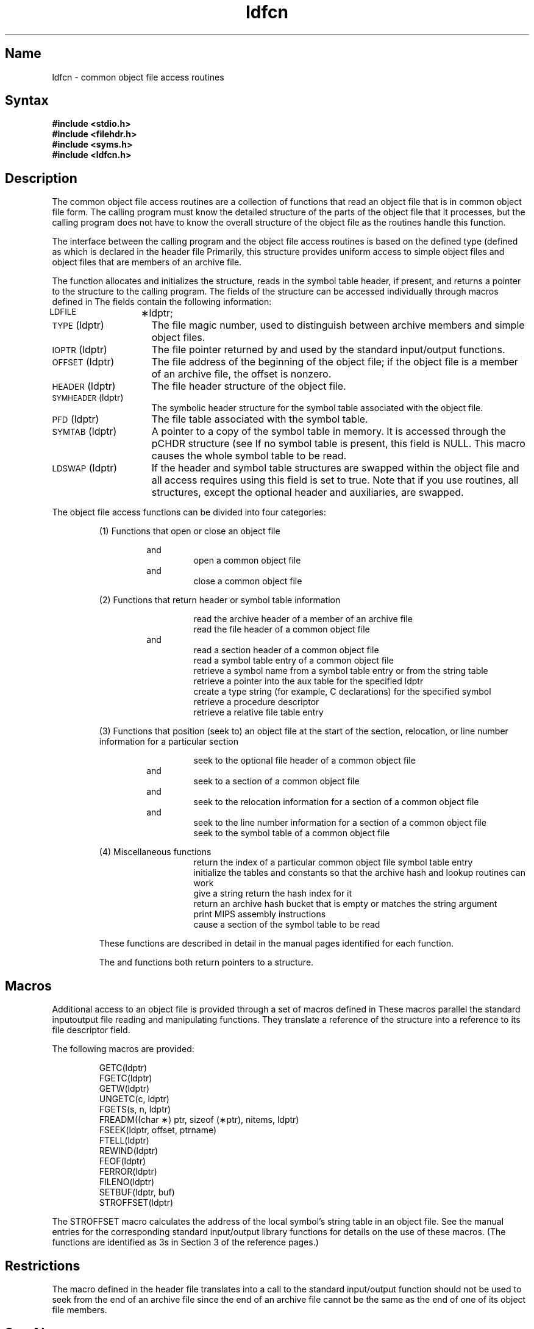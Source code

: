 .TH ldfcn 5 RISC
.SH Name
ldfcn \- common object file access routines
.SH Syntax
.nf
.ft B
.B #include <stdio.h>
.B #include <filehdr.h>
.B #include <syms.h>
.B #include <ldfcn.h>
.fi
.ft R
.SH Description
The common object file access routines are a collection of functions 
that read an object file that is in common object file form.
The calling program must know the detailed structure of the
parts of the object file that it processes,
but the calling program does not have to know the overall structure
of the object file as the routines handle this function.
.PP
The interface between the calling program and the object file access
routines is based on
the defined type
.PN LDFILE
(defined as
.PN "struct ldfile" ),
which is declared in the header file
.PN <ldfcn.h>.
Primarily, this structure provides uniform access to
simple object files and object files that are members of an
archive file.
.PP
The function
.MS ldopen 3x
allocates and initializes the
.PN LDFILE
structure, reads in the symbol table header, if present, and returns a pointer 
to the structure
to the calling program.
The fields of the
.PN LDFILE
structure can be accessed individually through
macros defined in
.PN <ldfcn.h>.
The fields contain the following information:
.TP 15
\s-1LDFILE\s+1	\(**ldptr;
.TP 15
\s-1TYPE\s+1(ldptr)
The file magic number, used to distinguish between archive members and simple
object files.
.TP 15
\s-1IOPTR\s+1(ldptr)
The file pointer returned by 
.MS fopen 3s 
and used by the standard input/output functions.
.TP 15
\s-1OFFSET\s+1(ldptr)
The file address of the beginning of the object file;
if the object file is a member of an archive file, 
the offset is nonzero.
.TP 15
\s-1HEADER\s+1(ldptr)
The file header structure of the object file.
.TP 15
\s-1SYMHEADER\s+1(ldptr)
The symbolic header structure for the symbol table associated with the object
file.
.TP 15
\s-1PFD\s+1(ldptr)
The file table associated with the symbol table.
.TP 15
\s-1SYMTAB\s+1(ldptr)
A pointer to a copy of the symbol table in memory. It is accessed through the
pCHDR structure (see 
.PN cmplrs/stsupport.h ). 
If no symbol 
table is present, this field is NULL.  This macro causes the
whole symbol table to be read.
.TP 15
\s-1LDSWAP\s+1(ldptr)
If the header and symbol table structures are swapped within the object
file and all access requires using 
.PN libsex, 
this field is set to true.  Note that if you use 
.PN libmld
routines, all structures, except the optional header and auxiliaries, 
are swapped.
.PP
The object file access functions can be divided into four
categories:
.RS
.PP
(1)  Functions that open or close an object file
.PP
.RS
.MS ldopen 3x
and
.PN ldaopen
.RS
open a common object file
.RE
.MS ldclose 3x
and
.PN ldaclose
.RS
close a common object file
.RE
.RE
.PP
(2)  Functions that return header or symbol table information
.PP
.RS
.MS ldahread 3x
.RS
read the archive header of a member of an archive file
.RE
.MS ldfhread 3x
.RS
read the file header of a common object file
.RE
.MS ldshread 3x
and
.PN ldnshread
.RS
read a section header of a common object file
.RE
.MS ldtbread 3x
.RS
read a symbol table entry of a common object file
.RE
.MS ldgetname 3x
.RS
retrieve a symbol name from a symbol table entry or from the string table
.RE
.MS ldgetaux 3x
.RS
retrieve a pointer into the aux table for the specified ldptr
.RE
.MS ldgetsymstr 3x
.RS
create a type string (for example, C declarations) for the specified symbol
.RE
.MS ldgetpd 3x
.RS
retrieve a procedure descriptor
.RE
.MS ldgetrfd 3x
.RS
retrieve a relative file table entry
.RE
.RE
.PP
(3)  Functions that position (seek to) an object file at 
the start of the section, relocation,
or line number information for a particular section
.PP
.RS
.MS ldohseek 3x
.RS
seek to the optional file header of a common object file
.RE
.MS ldsseek 3x
and
.PN ldnsseek
.RS
seek to a section of a common object file
.RE
.MS ldrseek 3x
and
.PN ldnrseek
.RS
seek to the relocation information for a section of a common
object file
.RE
.MS ldlseek 3x
and
.PN ldnlseek
.RS
seek to the line number information for a section of a common object file
.RE
.MS ldtbseek 3x
.RS
seek to the symbol table of a common object file
.RE
.RE
.PP
(4) Miscellaneous functions
.RS
.MS ldtbindex 3x
.RS
return the 
index of a particular common object 
file symbol table entry
.RE
.MS ranhashinit 3x
.RS
initialize the tables and constants
so that the archive hash and lookup routines can work
.RE
.MS ranhash 3x
.RS
give a string return the hash index for it
.RE
.MS ranlookup 3x
.RS
return an archive hash bucket that is empty or matches the string argument
.RE
.MS disassembler 3x
.RS
print MIPS assembly instructions
.RE
.MS ldreadst 3x
.RS
cause a section of the symbol table to be read
.RE
.RE
.PP
These functions are described in detail in the manual pages 
identified for each function.
.PP
The
.PN ldopen
and 
.PN ldaopen
functions both return pointers to a
.PN LDFILE
structure.
.SH Macros
Additional access to an object file is provided through a set of macros
defined in
.PN <ldfcn.h>.
These macros parallel the standard
input\/output file reading and manipulating functions.  They
translate a reference 
of the
.PN LDFILE
structure into a reference to its file descriptor field.
.PP
.ne 4
The following macros are provided:
.PP
.RS
.nf
GETC(ldptr)
FGETC(ldptr)
GETW(ldptr)
UNGETC(c, ldptr)
FGETS(s, n, ldptr)
FREADM((char \(**) ptr, sizeof (\(**ptr), nitems, ldptr)
FSEEK(ldptr, offset, ptrname)
FTELL(ldptr)
REWIND(ldptr)
FEOF(ldptr)
FERROR(ldptr)
FILENO(ldptr)
SETBUF(ldptr, buf)
STROFFSET(ldptr)
.RE
.fi
.PP
The STROFFSET macro calculates the address of the local
symbol's string table in an object file.
See the manual entries for the corresponding standard input/output library
functions for details on the use of these macros.  (The functions
are identified as 3s in Section 3 of the reference pages.)
.SH Restrictions
The macro
.PN FSEEK
defined in the header file
.PN <ldfcn.h>
translates into a call to the 
standard input/output function
.MS fseek 3s .
.PN FSEEK
should not be used to seek from the end of an archive file since
the end of an archive file cannot be the same as the end of one of
its object file members.
.SH See Also
ar(1),
fopen(3s), fseek(3s), ldahread(3x), ldclose(3x), ldfhread(3x),
ldgetname(3x), ldlread(3x), ldlseek(3x),
ldohseek(3x), ldopen(3x), ldrseek(3x), ldlseek(3x),
ldshread(3x), ldtbindex(3x), ldtbread(3x), ldtbseek(3x)
